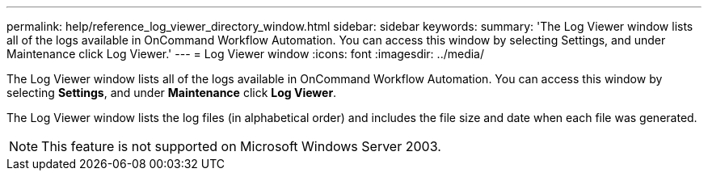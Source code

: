 ---
permalink: help/reference_log_viewer_directory_window.html
sidebar: sidebar
keywords: 
summary: 'The Log Viewer window lists all of the logs available in OnCommand Workflow Automation. You can access this window by selecting Settings, and under Maintenance click Log Viewer.'
---
= Log Viewer window
:icons: font
:imagesdir: ../media/

The Log Viewer window lists all of the logs available in OnCommand Workflow Automation. You can access this window by selecting *Settings*, and under *Maintenance* click *Log Viewer*.

The Log Viewer window lists the log files (in alphabetical order) and includes the file size and date when each file was generated.

NOTE: This feature is not supported on Microsoft Windows Server 2003.
